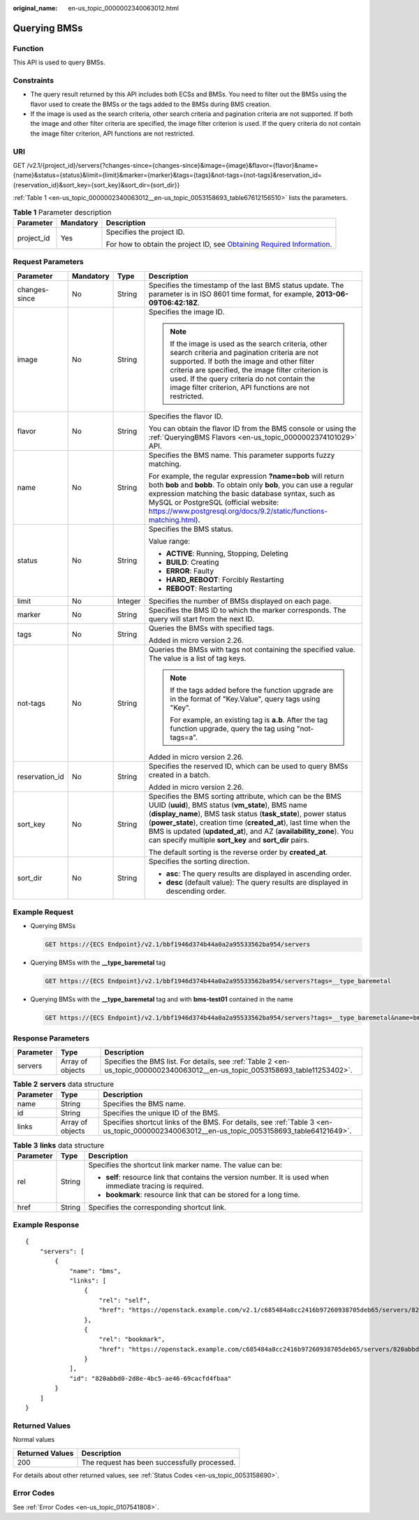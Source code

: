 :original_name: en-us_topic_0000002340063012.html

.. _en-us_topic_0000002340063012:

Querying BMSs
=============

Function
--------

This API is used to query BMSs.

Constraints
-----------

-  The query result returned by this API includes both ECSs and BMSs. You need to filter out the BMSs using the flavor used to create the BMSs or the tags added to the BMSs during BMS creation.
-  If the image is used as the search criteria, other search criteria and pagination criteria are not supported. If both the image and other filter criteria are specified, the image filter criterion is used. If the query criteria do not contain the image filter criterion, API functions are not restricted.

URI
---

GET /v2.1/{project_id}/servers{?changes-since={changes-since}&image={image}&flavor={flavor}&name={name}&status={status}&limit={limit}&marker={marker}&tags={tags}&not-tags={not-tags}&reservation_id={reservation_id}&sort_key={sort_key}&sort_dir={sort_dir}}

:ref:`Table 1 <en-us_topic_0000002340063012__en-us_topic_0053158693_table67612156510>` lists the parameters.

.. _en-us_topic_0000002340063012__en-us_topic_0053158693_table67612156510:

.. table:: **Table 1** Parameter description

   +-----------------------+-----------------------+-------------------------------------------------------------------------------------------------------------------------------------------------------+
   | Parameter             | Mandatory             | Description                                                                                                                                           |
   +=======================+=======================+=======================================================================================================================================================+
   | project_id            | Yes                   | Specifies the project ID.                                                                                                                             |
   |                       |                       |                                                                                                                                                       |
   |                       |                       | For how to obtain the project ID, see `Obtaining Required Information <https://docs.otc.t-systems.com/en-us/api/apiug/apig-en-api-180328009.html>`__. |
   +-----------------------+-----------------------+-------------------------------------------------------------------------------------------------------------------------------------------------------+

Request Parameters
------------------

+-----------------+-----------------+-----------------+----------------------------------------------------------------------------------------------------------------------------------------------------------------------------------------------------------------------------------------------------------------------------------------------------------------------------------------------------------------------------------------+
| Parameter       | Mandatory       | Type            | Description                                                                                                                                                                                                                                                                                                                                                                            |
+=================+=================+=================+========================================================================================================================================================================================================================================================================================================================================================================================+
| changes-since   | No              | String          | Specifies the timestamp of the last BMS status update. The parameter is in ISO 8601 time format, for example, **2013-06-09T06:42:18Z**.                                                                                                                                                                                                                                                |
+-----------------+-----------------+-----------------+----------------------------------------------------------------------------------------------------------------------------------------------------------------------------------------------------------------------------------------------------------------------------------------------------------------------------------------------------------------------------------------+
| image           | No              | String          | Specifies the image ID.                                                                                                                                                                                                                                                                                                                                                                |
|                 |                 |                 |                                                                                                                                                                                                                                                                                                                                                                                        |
|                 |                 |                 | .. note::                                                                                                                                                                                                                                                                                                                                                                              |
|                 |                 |                 |                                                                                                                                                                                                                                                                                                                                                                                        |
|                 |                 |                 |    If the image is used as the search criteria, other search criteria and pagination criteria are not supported. If both the image and other filter criteria are specified, the image filter criterion is used. If the query criteria do not contain the image filter criterion, API functions are not restricted.                                                                     |
+-----------------+-----------------+-----------------+----------------------------------------------------------------------------------------------------------------------------------------------------------------------------------------------------------------------------------------------------------------------------------------------------------------------------------------------------------------------------------------+
| flavor          | No              | String          | Specifies the flavor ID.                                                                                                                                                                                                                                                                                                                                                               |
|                 |                 |                 |                                                                                                                                                                                                                                                                                                                                                                                        |
|                 |                 |                 | You can obtain the flavor ID from the BMS console or using the :ref:`QueryingBMS Flavors <en-us_topic_0000002374101029>` API.                                                                                                                                                                                                                                                          |
+-----------------+-----------------+-----------------+----------------------------------------------------------------------------------------------------------------------------------------------------------------------------------------------------------------------------------------------------------------------------------------------------------------------------------------------------------------------------------------+
| name            | No              | String          | Specifies the BMS name. This parameter supports fuzzy matching.                                                                                                                                                                                                                                                                                                                        |
|                 |                 |                 |                                                                                                                                                                                                                                                                                                                                                                                        |
|                 |                 |                 | For example, the regular expression **?name=bob** will return both **bob** and **bobb**. To obtain only **bob**, you can use a regular expression matching the basic database syntax, such as MySQL or PostgreSQL (official website: https://www.postgresql.org/docs/9.2/static/functions-matching.html).                                                                              |
+-----------------+-----------------+-----------------+----------------------------------------------------------------------------------------------------------------------------------------------------------------------------------------------------------------------------------------------------------------------------------------------------------------------------------------------------------------------------------------+
| status          | No              | String          | Specifies the BMS status.                                                                                                                                                                                                                                                                                                                                                              |
|                 |                 |                 |                                                                                                                                                                                                                                                                                                                                                                                        |
|                 |                 |                 | Value range:                                                                                                                                                                                                                                                                                                                                                                           |
|                 |                 |                 |                                                                                                                                                                                                                                                                                                                                                                                        |
|                 |                 |                 | -  **ACTIVE**: Running, Stopping, Deleting                                                                                                                                                                                                                                                                                                                                             |
|                 |                 |                 | -  **BUILD**: Creating                                                                                                                                                                                                                                                                                                                                                                 |
|                 |                 |                 | -  **ERROR**: Faulty                                                                                                                                                                                                                                                                                                                                                                   |
|                 |                 |                 | -  **HARD_REBOOT**: Forcibly Restarting                                                                                                                                                                                                                                                                                                                                                |
|                 |                 |                 | -  **REBOOT**: Restarting                                                                                                                                                                                                                                                                                                                                                              |
+-----------------+-----------------+-----------------+----------------------------------------------------------------------------------------------------------------------------------------------------------------------------------------------------------------------------------------------------------------------------------------------------------------------------------------------------------------------------------------+
| limit           | No              | Integer         | Specifies the number of BMSs displayed on each page.                                                                                                                                                                                                                                                                                                                                   |
+-----------------+-----------------+-----------------+----------------------------------------------------------------------------------------------------------------------------------------------------------------------------------------------------------------------------------------------------------------------------------------------------------------------------------------------------------------------------------------+
| marker          | No              | String          | Specifies the BMS ID to which the marker corresponds. The query will start from the next ID.                                                                                                                                                                                                                                                                                           |
+-----------------+-----------------+-----------------+----------------------------------------------------------------------------------------------------------------------------------------------------------------------------------------------------------------------------------------------------------------------------------------------------------------------------------------------------------------------------------------+
| tags            | No              | String          | Queries the BMSs with specified tags.                                                                                                                                                                                                                                                                                                                                                  |
|                 |                 |                 |                                                                                                                                                                                                                                                                                                                                                                                        |
|                 |                 |                 | Added in micro version 2.26.                                                                                                                                                                                                                                                                                                                                                           |
+-----------------+-----------------+-----------------+----------------------------------------------------------------------------------------------------------------------------------------------------------------------------------------------------------------------------------------------------------------------------------------------------------------------------------------------------------------------------------------+
| not-tags        | No              | String          | Queries the BMSs with tags not containing the specified value. The value is a list of tag keys.                                                                                                                                                                                                                                                                                        |
|                 |                 |                 |                                                                                                                                                                                                                                                                                                                                                                                        |
|                 |                 |                 | .. note::                                                                                                                                                                                                                                                                                                                                                                              |
|                 |                 |                 |                                                                                                                                                                                                                                                                                                                                                                                        |
|                 |                 |                 |    If the tags added before the function upgrade are in the format of "Key.Value", query tags using "Key".                                                                                                                                                                                                                                                                             |
|                 |                 |                 |                                                                                                                                                                                                                                                                                                                                                                                        |
|                 |                 |                 |    For example, an existing tag is **a.b**. After the tag function upgrade, query the tag using "not-tags=a".                                                                                                                                                                                                                                                                          |
|                 |                 |                 |                                                                                                                                                                                                                                                                                                                                                                                        |
|                 |                 |                 | Added in micro version 2.26.                                                                                                                                                                                                                                                                                                                                                           |
+-----------------+-----------------+-----------------+----------------------------------------------------------------------------------------------------------------------------------------------------------------------------------------------------------------------------------------------------------------------------------------------------------------------------------------------------------------------------------------+
| reservation_id  | No              | String          | Specifies the reserved ID, which can be used to query BMSs created in a batch.                                                                                                                                                                                                                                                                                                         |
|                 |                 |                 |                                                                                                                                                                                                                                                                                                                                                                                        |
|                 |                 |                 | Added in micro version 2.26.                                                                                                                                                                                                                                                                                                                                                           |
+-----------------+-----------------+-----------------+----------------------------------------------------------------------------------------------------------------------------------------------------------------------------------------------------------------------------------------------------------------------------------------------------------------------------------------------------------------------------------------+
| sort_key        | No              | String          | Specifies the BMS sorting attribute, which can be the BMS UUID (**uuid**), BMS status (**vm_state**), BMS name (**display_name**), BMS task status (**task_state**), power status (**power_state**), creation time (**created_at**), last time when the BMS is updated (**updated_at**), and AZ (**availability_zone**). You can specify multiple **sort_key** and **sort_dir** pairs. |
|                 |                 |                 |                                                                                                                                                                                                                                                                                                                                                                                        |
|                 |                 |                 | The default sorting is the reverse order by **created_at**.                                                                                                                                                                                                                                                                                                                            |
+-----------------+-----------------+-----------------+----------------------------------------------------------------------------------------------------------------------------------------------------------------------------------------------------------------------------------------------------------------------------------------------------------------------------------------------------------------------------------------+
| sort_dir        | No              | String          | Specifies the sorting direction.                                                                                                                                                                                                                                                                                                                                                       |
|                 |                 |                 |                                                                                                                                                                                                                                                                                                                                                                                        |
|                 |                 |                 | -  **asc**: The query results are displayed in ascending order.                                                                                                                                                                                                                                                                                                                        |
|                 |                 |                 | -  **desc** (default value): The query results are displayed in descending order.                                                                                                                                                                                                                                                                                                      |
+-----------------+-----------------+-----------------+----------------------------------------------------------------------------------------------------------------------------------------------------------------------------------------------------------------------------------------------------------------------------------------------------------------------------------------------------------------------------------------+

Example Request
---------------

-  Querying BMSs

   .. code-block:: text

      GET https://{ECS Endpoint}/v2.1/bbf1946d374b44a0a2a95533562ba954/servers

-  Querying BMSs with the **\__type_baremetal** tag

   .. code-block:: text

      GET https://{ECS Endpoint}/v2.1/bbf1946d374b44a0a2a95533562ba954/servers?tags=__type_baremetal

-  Querying BMSs with the **\__type_baremetal** tag and with **bms-test01** contained in the name

   .. code-block:: text

      GET https://{ECS Endpoint}/v2.1/bbf1946d374b44a0a2a95533562ba954/servers?tags=__type_baremetal&name=bms-test01

Response Parameters
-------------------

+-----------+------------------+-------------------------------------------------------------------------------------------------------------------------------+
| Parameter | Type             | Description                                                                                                                   |
+===========+==================+===============================================================================================================================+
| servers   | Array of objects | Specifies the BMS list. For details, see :ref:`Table 2 <en-us_topic_0000002340063012__en-us_topic_0053158693_table11253402>`. |
+-----------+------------------+-------------------------------------------------------------------------------------------------------------------------------+

.. _en-us_topic_0000002340063012__en-us_topic_0053158693_table11253402:

.. table:: **Table 2** **servers** data structure

   +-----------+------------------+--------------------------------------------------------------------------------------------------------------------------------------------+
   | Parameter | Type             | Description                                                                                                                                |
   +===========+==================+============================================================================================================================================+
   | name      | String           | Specifies the BMS name.                                                                                                                    |
   +-----------+------------------+--------------------------------------------------------------------------------------------------------------------------------------------+
   | id        | String           | Specifies the unique ID of the BMS.                                                                                                        |
   +-----------+------------------+--------------------------------------------------------------------------------------------------------------------------------------------+
   | links     | Array of objects | Specifies shortcut links of the BMS. For details, see :ref:`Table 3 <en-us_topic_0000002340063012__en-us_topic_0053158693_table64121649>`. |
   +-----------+------------------+--------------------------------------------------------------------------------------------------------------------------------------------+

.. _en-us_topic_0000002340063012__en-us_topic_0053158693_table64121649:

.. table:: **Table 3** **links** data structure

   +-----------------------+-----------------------+-------------------------------------------------------------------------------------------------------------+
   | Parameter             | Type                  | Description                                                                                                 |
   +=======================+=======================+=============================================================================================================+
   | rel                   | String                | Specifies the shortcut link marker name. The value can be:                                                  |
   |                       |                       |                                                                                                             |
   |                       |                       | -  **self**: resource link that contains the version number. It is used when immediate tracing is required. |
   |                       |                       | -  **bookmark**: resource link that can be stored for a long time.                                          |
   +-----------------------+-----------------------+-------------------------------------------------------------------------------------------------------------+
   | href                  | String                | Specifies the corresponding shortcut link.                                                                  |
   +-----------------------+-----------------------+-------------------------------------------------------------------------------------------------------------+

Example Response
----------------

::

   {
       "servers": [
           {
               "name": "bms",
               "links": [
                   {
                       "rel": "self",
                       "href": "https://openstack.example.com/v2.1/c685484a8cc2416b97260938705deb65/servers/820abbd0-2d8b-4bc5-ae46-69cacfd4fbaa"
                   },
                   {
                       "rel": "bookmark",
                       "href": "https://openstack.example.com/c685484a8cc2416b97260938705deb65/servers/820abbd0-2d8e-4bc5-ae46-69cacfd4fbaa"
                   }
               ],
               "id": "820abbd0-2d8e-4bc5-ae46-69cacfd4fbaa"
           }
       ]
   }

Returned Values
---------------

Normal values

=============== ============================================
Returned Values Description
=============== ============================================
200             The request has been successfully processed.
=============== ============================================

For details about other returned values, see :ref:`Status Codes <en-us_topic_0053158690>`.

Error Codes
-----------

See :ref:`Error Codes <en-us_topic_0107541808>`.
